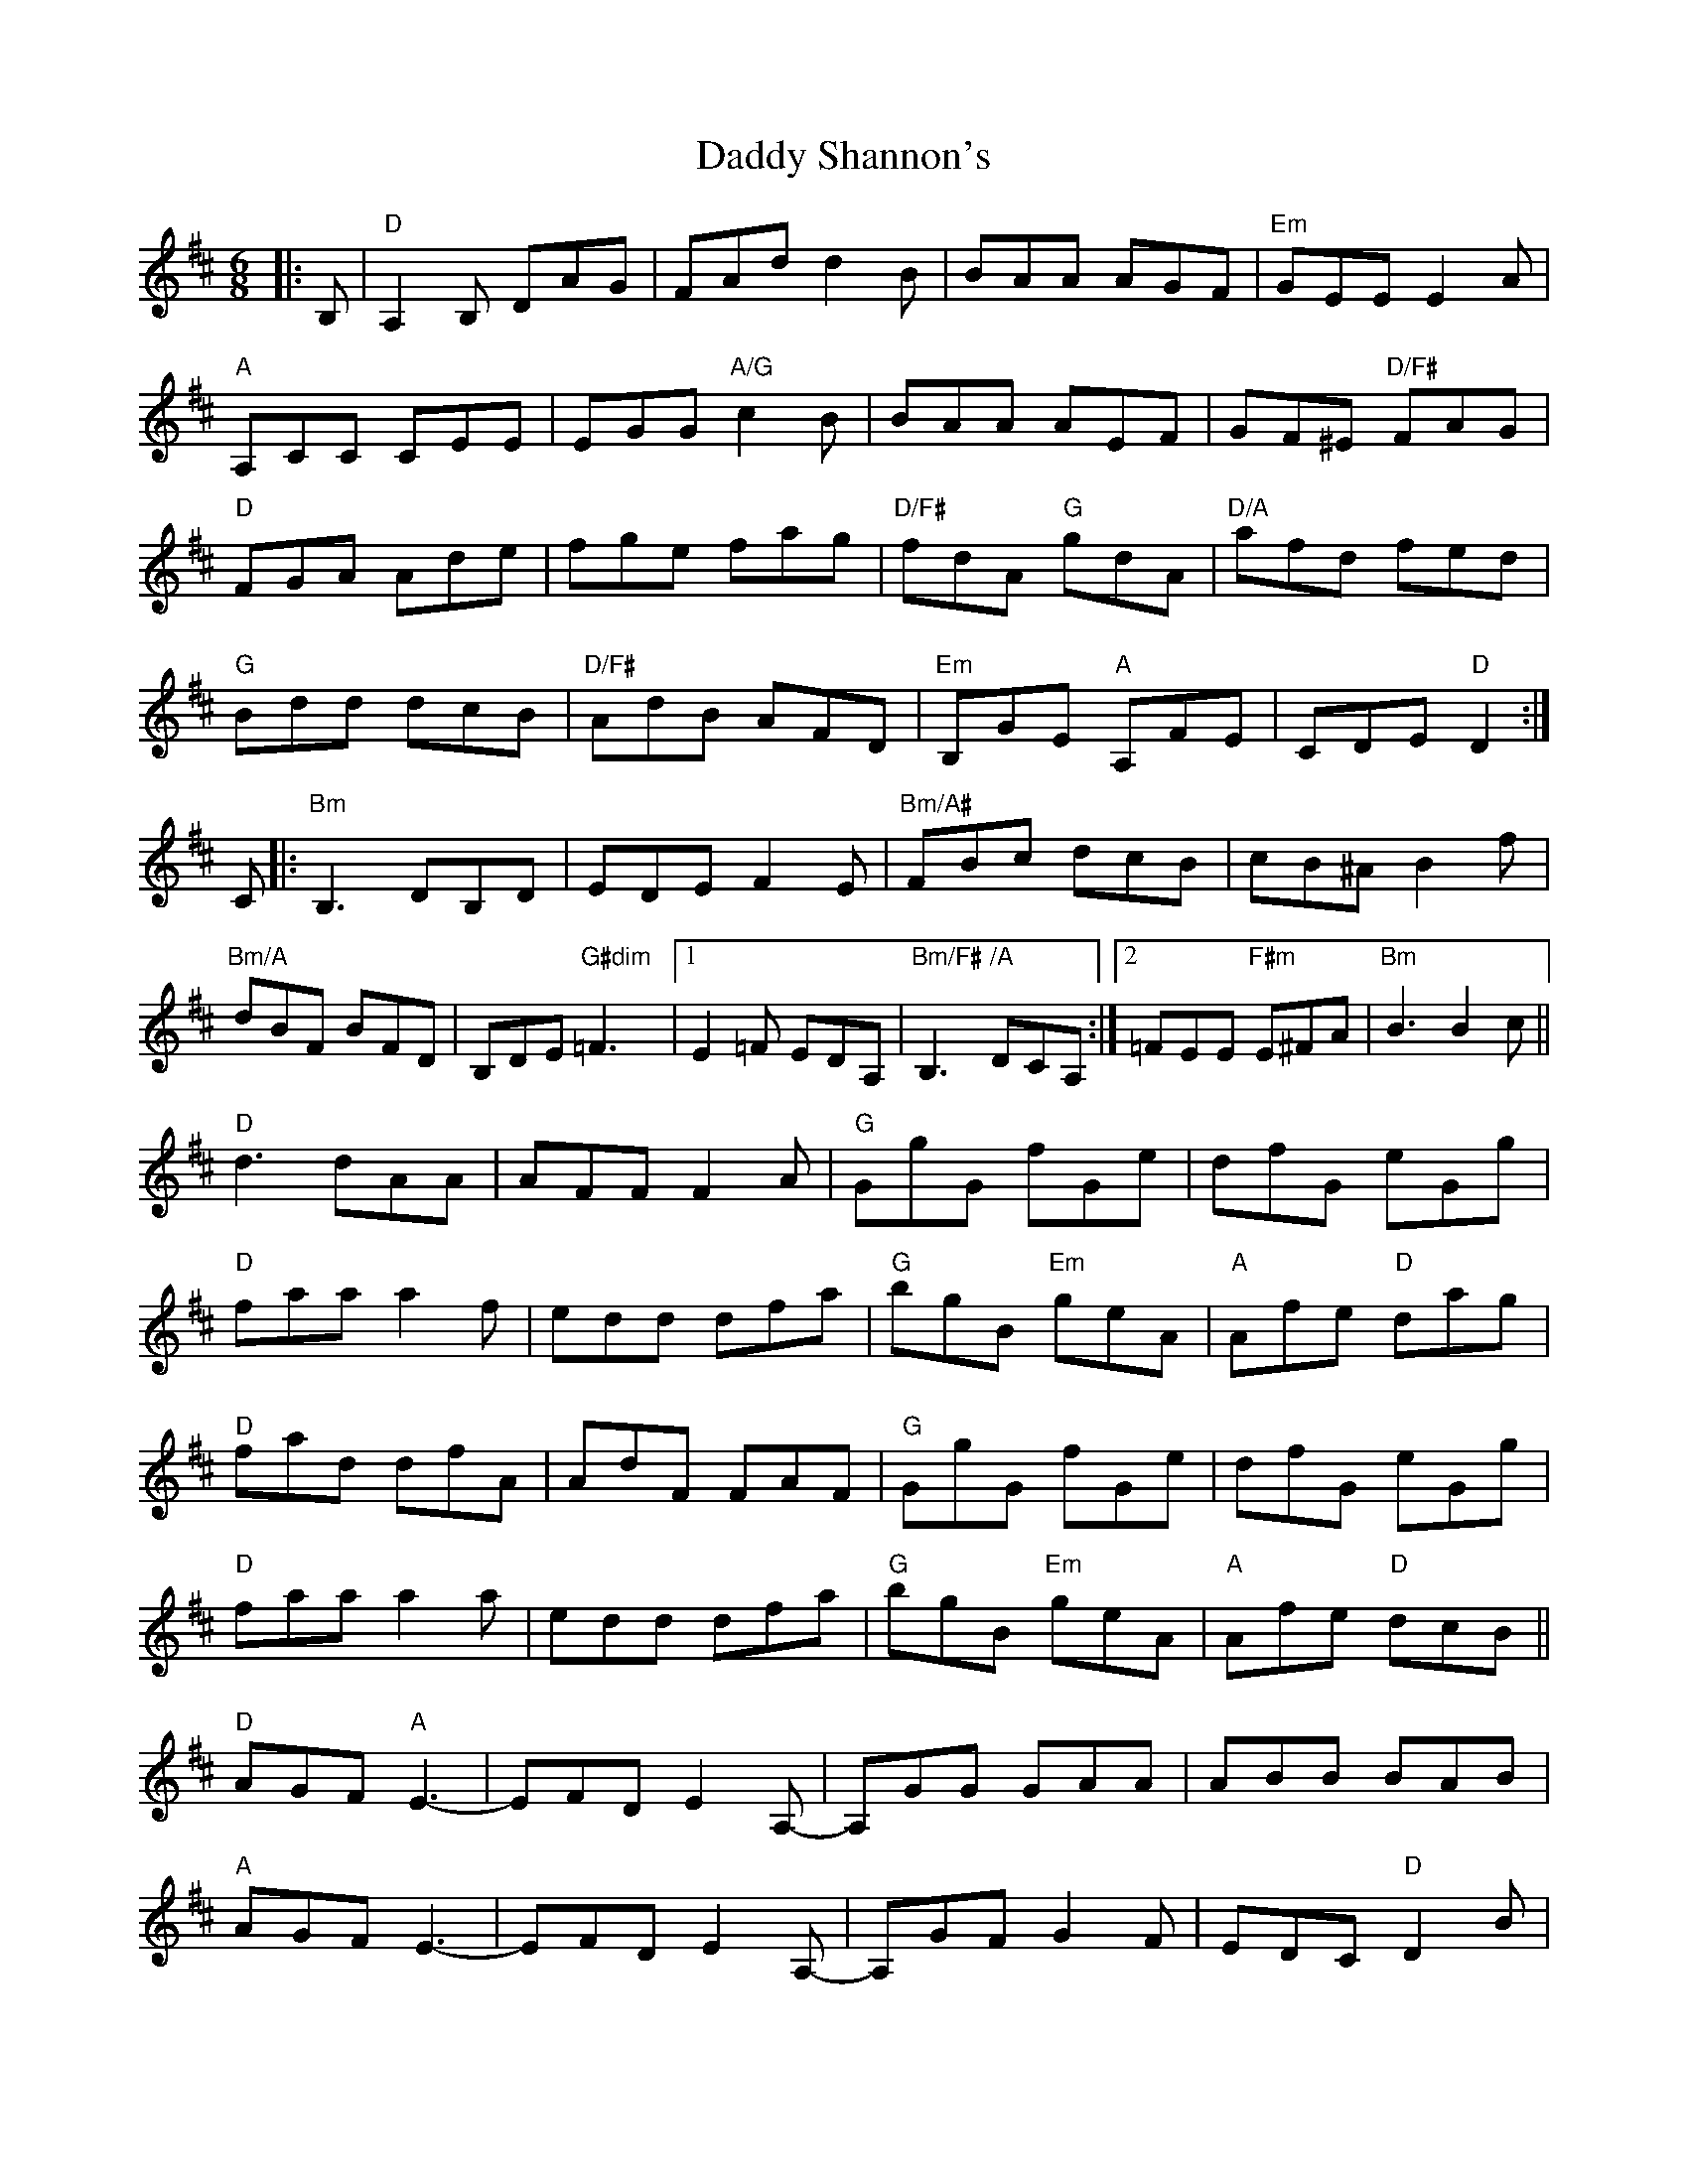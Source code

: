 X: 9127
T: Daddy Shannon's
R: jig
M: 6/8
K: Dmajor
|:B,|"D"A,2B, DAG|FAd d2B|BAA AGF|"Em"GEE E2A|
"A"A,CC CEE|EGG "A/G"c2B|BAA AEF|GF^E "D/F#"FAG|
"D"FGA Ade|fge fag|"D/F#"fdA "G"gdA|"D/A"afd fed|
"G"Bdd dcB|"D/F#"AdB AFD|"Em"B,GE "A"A,FE|CDE "D"D2:|
C|:"Bm"B,3 DB,D|EDE F2E|"Bm/A#"FBc dcB|cB^A B2f|
"Bm/A"dBF BFD|B,DE "G#dim"=F3|1 E2=F EDA,|"Bm/F#"B,3 "/A"DCA,:|2 =FEE "F#m"E^FA|"Bm"B3 B2c||
"D"d3 dAA|AFF F2A|"G"GgG fGe|dfG eGg|
"D"faa a2f|edd dfa|"G"bgB "Em"geA|"A"Afe "D"dag|
"D"fad dfA|AdF FAF|"G"GgG fGe|dfG eGg|
"D"faa a2a|edd dfa|"G"bgB "Em"geA|"A"Afe "D"dcB||
"D"AGF "A"E3-|EFD E2A,-|A,GG GAA|ABB BAB|
"A"AGF E3-|EFD E2A,-|A,GF G2F|EDC "D"D2B|
"D"AGF "A"E3-|EFD E2A,-|A,FF GGG|A,AA BAB|
"A"AGF E3-|EFD E2A,-|A,GF G2F|EDC "D"D2||

